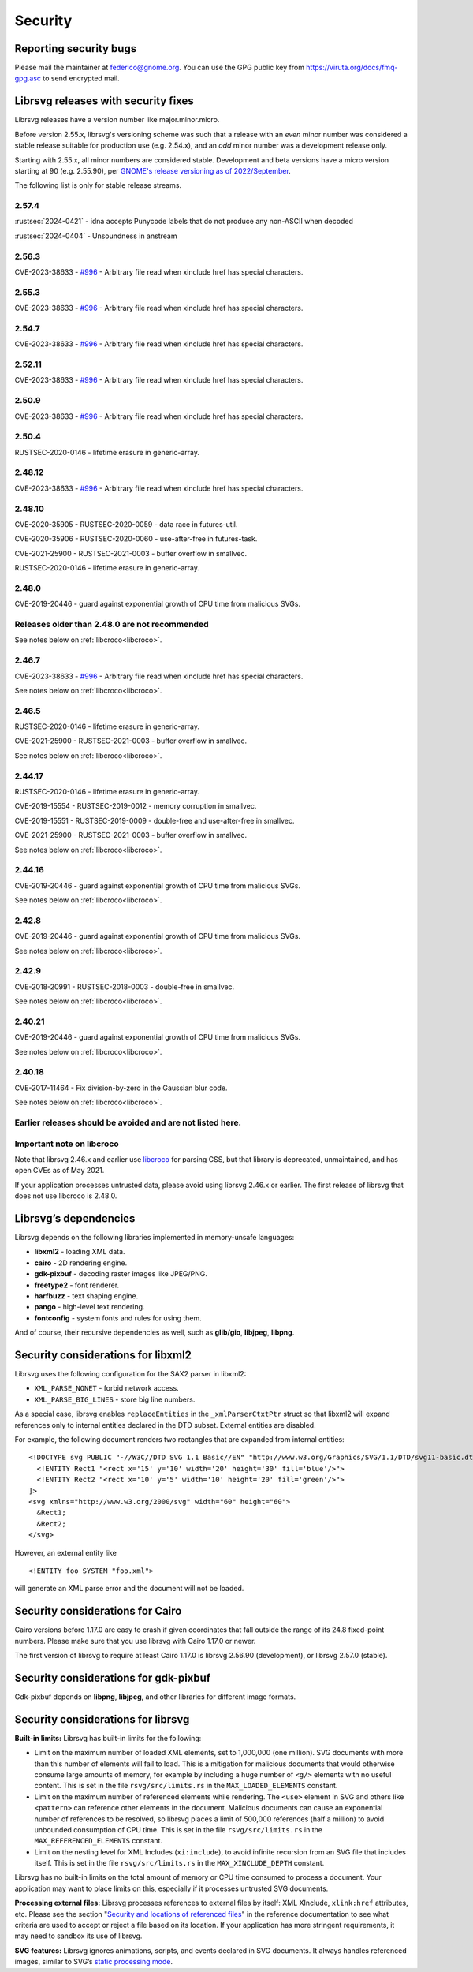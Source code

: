 Security
========

Reporting security bugs
-----------------------

Please mail the maintainer at federico@gnome.org. You can use the GPG
public key from https://viruta.org/docs/fmq-gpg.asc to send encrypted
mail.

Librsvg releases with security fixes
------------------------------------

Librsvg releases have a version number like major.minor.micro.

Before version 2.55.x, librsvg's versioning scheme was such that a
release with an *even* minor number was considered a stable release
suitable for production use (e.g. 2.54.x), and an *odd* minor number
was a development release only.

Starting with 2.55.x, all minor numbers are considered stable.
Development and beta versions have a micro version starting at 90
(e.g. 2.55.90), per `GNOME's release versioning as of 2022/September
<https://discourse.gnome.org/t/even-odd-versioning-is-confusing-lets-stop-doing-it/10391>`_.

The following list is only for stable release streams.

2.57.4
~~~~~~

:rustsec:`2024-0421` - idna accepts Punycode labels that do not
produce any non-ASCII when decoded

:rustsec:`2024-0404` - Unsoundness in anstream

2.56.3
~~~~~~

CVE-2023-38633 - `#996
<https://gitlab.gnome.org/GNOME/librsvg/-/issues/996>`_ - Arbitrary
file read when xinclude href has special characters.

2.55.3
~~~~~~

CVE-2023-38633 - `#996
<https://gitlab.gnome.org/GNOME/librsvg/-/issues/996>`_ - Arbitrary
file read when xinclude href has special characters.

2.54.7
~~~~~~

CVE-2023-38633 - `#996
<https://gitlab.gnome.org/GNOME/librsvg/-/issues/996>`_ - Arbitrary
file read when xinclude href has special characters.

2.52.11
~~~~~~~

CVE-2023-38633 - `#996
<https://gitlab.gnome.org/GNOME/librsvg/-/issues/996>`_ - Arbitrary
file read when xinclude href has special characters.

2.50.9
~~~~~~

CVE-2023-38633 - `#996
<https://gitlab.gnome.org/GNOME/librsvg/-/issues/996>`_ - Arbitrary
file read when xinclude href has special characters.

2.50.4
~~~~~~

RUSTSEC-2020-0146 - lifetime erasure in generic-array.

2.48.12
~~~~~~~

CVE-2023-38633 - `#996
<https://gitlab.gnome.org/GNOME/librsvg/-/issues/996>`_ - Arbitrary
file read when xinclude href has special characters.

2.48.10
~~~~~~~

CVE-2020-35905 - RUSTSEC-2020-0059 - data race in futures-util.

CVE-2020-35906 - RUSTSEC-2020-0060 - use-after-free in futures-task.

CVE-2021-25900 - RUSTSEC-2021-0003 - buffer overflow in smallvec.

RUSTSEC-2020-0146 - lifetime erasure in generic-array.

2.48.0
~~~~~~

CVE-2019-20446 - guard against exponential growth of CPU time from
malicious SVGs.

Releases older than 2.48.0 are not recommended
~~~~~~~~~~~~~~~~~~~~~~~~~~~~~~~~~~~~~~~~~~~~~~

See notes below on :ref:`libcroco<libcroco>`.

2.46.7
~~~~~~

CVE-2023-38633 - `#996
<https://gitlab.gnome.org/GNOME/librsvg/-/issues/996>`_ - Arbitrary
file read when xinclude href has special characters.

See notes below on :ref:`libcroco<libcroco>`.

2.46.5
~~~~~~

RUSTSEC-2020-0146 - lifetime erasure in generic-array.

CVE-2021-25900 - RUSTSEC-2021-0003 - buffer overflow in smallvec.

See notes below on :ref:`libcroco<libcroco>`.

2.44.17
~~~~~~~

RUSTSEC-2020-0146 - lifetime erasure in generic-array.

CVE-2019-15554 - RUSTSEC-2019-0012 - memory corruption in smallvec.

CVE-2019-15551 - RUSTSEC-2019-0009 - double-free and use-after-free in
smallvec.

CVE-2021-25900 - RUSTSEC-2021-0003 - buffer overflow in smallvec.

See notes below on :ref:`libcroco<libcroco>`.

2.44.16
~~~~~~~

CVE-2019-20446 - guard against exponential growth of CPU time from
malicious SVGs.

See notes below on :ref:`libcroco<libcroco>`.

2.42.8
~~~~~~

CVE-2019-20446 - guard against exponential growth of CPU time from
malicious SVGs.

See notes below on :ref:`libcroco<libcroco>`.

2.42.9
~~~~~~

CVE-2018-20991 - RUSTSEC-2018-0003 - double-free in smallvec.

See notes below on :ref:`libcroco<libcroco>`.

2.40.21
~~~~~~~

CVE-2019-20446 - guard against exponential growth of CPU time from
malicious SVGs.

See notes below on :ref:`libcroco<libcroco>`.

2.40.18
~~~~~~~

CVE-2017-11464 - Fix division-by-zero in the Gaussian blur code.

See notes below on :ref:`libcroco<libcroco>`.

Earlier releases should be avoided and are not listed here.
~~~~~~~~~~~~~~~~~~~~~~~~~~~~~~~~~~~~~~~~~~~~~~~~~~~~~~~~~~~

.. _libcroco:

Important note on libcroco
~~~~~~~~~~~~~~~~~~~~~~~~~~

Note that librsvg 2.46.x and earlier use
`libcroco <https://gitlab.gnome.org/Archive/libcroco/>`__ for parsing
CSS, but that library is deprecated, unmaintained, and has open CVEs as
of May 2021.

If your application processes untrusted data, please avoid using librsvg
2.46.x or earlier. The first release of librsvg that does not use
libcroco is 2.48.0.

Librsvg’s dependencies
----------------------

Librsvg depends on the following libraries implemented in memory-unsafe
languages:

- **libxml2** - loading XML data.
- **cairo** - 2D rendering engine.
- **gdk-pixbuf** - decoding raster images like JPEG/PNG.
- **freetype2** - font renderer.
- **harfbuzz** - text shaping engine.
- **pango** - high-level text rendering.
- **fontconfig** - system fonts and rules for using them.

And of course, their recursive dependencies as well, such as
**glib/gio**, **libjpeg**, **libpng**.

Security considerations for libxml2
-----------------------------------

Librsvg uses the following configuration for the SAX2 parser in libxml2:

-  ``XML_PARSE_NONET`` - forbid network access.
-  ``XML_PARSE_BIG_LINES`` - store big line numbers.

As a special case, librsvg enables ``replaceEntities`` in the
``_xmlParserCtxtPtr`` struct so that libxml2 will expand references only
to internal entities declared in the DTD subset. External entities are
disabled.

For example, the following document renders two rectangles that are
expanded from internal entities:

::

   <!DOCTYPE svg PUBLIC "-//W3C//DTD SVG 1.1 Basic//EN" "http://www.w3.org/Graphics/SVG/1.1/DTD/svg11-basic.dtd" [
     <!ENTITY Rect1 "<rect x='15' y='10' width='20' height='30' fill='blue'/>">
     <!ENTITY Rect2 "<rect x='10' y='5' width='10' height='20' fill='green'/>">
   ]>
   <svg xmlns="http://www.w3.org/2000/svg" width="60" height="60">
     &Rect1;
     &Rect2;
   </svg>

However, an external entity like

::

     <!ENTITY foo SYSTEM "foo.xml">

will generate an XML parse error and the document will not be loaded.

Security considerations for Cairo
---------------------------------

Cairo versions before 1.17.0 are easy to crash if given coordinates
that fall outside the range of its 24.8 fixed-point numbers.  Please
make sure that you use librsvg with Cairo 1.17.0 or newer.

The first version of librsvg to require at least Cairo 1.17.0 is
librsvg 2.56.90 (development), or librsvg 2.57.0 (stable).

Security considerations for gdk-pixbuf
--------------------------------------

Gdk-pixbuf depends on **libpng**, **libjpeg**, and other libraries for
different image formats.

Security considerations for librsvg
-----------------------------------

**Built-in limits:** Librsvg has built-in limits for the following:

- Limit on the maximum number of loaded XML elements, set to 1,000,000
  (one million). SVG documents with more than this number of elements
  will fail to load. This is a mitigation for malicious documents that
  would otherwise consume large amounts of memory, for example by
  including a huge number of ``<g/>`` elements with no useful content.
  This is set in the file ``rsvg/src/limits.rs`` in the
  ``MAX_LOADED_ELEMENTS`` constant.

- Limit on the maximum number of referenced elements while rendering.
  The ``<use>`` element in SVG and others like ``<pattern>`` can
  reference other elements in the document. Malicious documents can
  cause an exponential number of references to be resolved, so librsvg
  places a limit of 500,000 references (half a million) to avoid
  unbounded consumption of CPU time. This is set in the file
  ``rsvg/src/limits.rs`` in the ``MAX_REFERENCED_ELEMENTS`` constant.

- Limit on the nesting level for XML Includes (``xi:include``), to
  avoid infinite recursion from an SVG file that includes itself.
  This is set in the file ``rsvg/src/limits.rs`` in the
  ``MAX_XINCLUDE_DEPTH`` constant.

Librsvg has no built-in limits on the total amount of memory or CPU time
consumed to process a document. Your application may want to place
limits on this, especially if it processes untrusted SVG documents.

**Processing external files:** Librsvg processes references to
external files by itself: XML XInclude, ``xlink:href`` attributes,
etc. Please see the section "`Security and locations of referenced
files
<https://gnome.pages.gitlab.gnome.org/librsvg/Rsvg-2.0/class.Handle.html#security-and-locations-of-referenced-files>`_"
in the reference documentation to see what criteria are used to accept
or reject a file based on its location. If your application has more
stringent requirements, it may need to sandbox its use of librsvg.

**SVG features:** Librsvg ignores animations, scripts, and events
declared in SVG documents. It always handles referenced images, similar
to SVG’s `static processing
mode <https://www.w3.org/TR/SVG2/conform.html#static-mode>`__.
